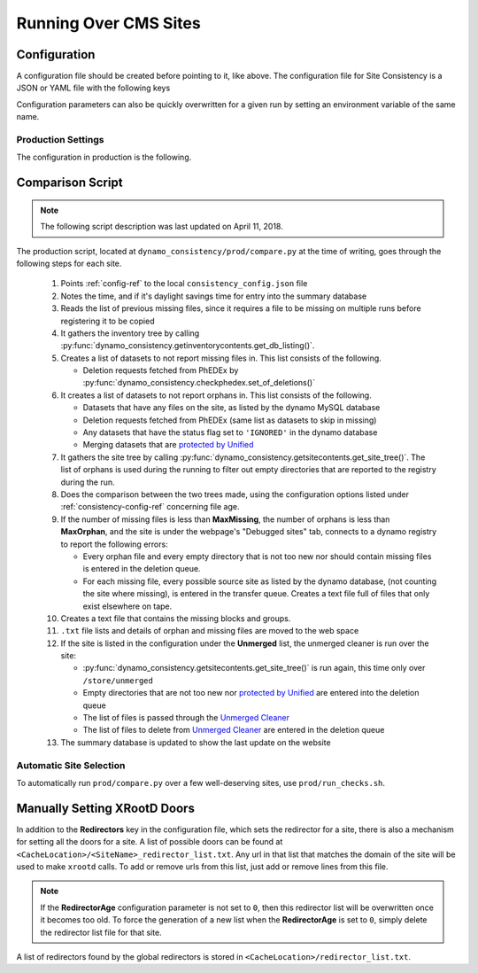 Running Over CMS Sites
======================

.. _consistency-config-ref:

Configuration
+++++++++++++

A configuration file should be created before pointing to it, like above.
The configuration file for Site Consistency is a JSON or YAML file with the following keys

.. autoanysrc:: phony
   :src: ../test/config.yml
   :analyzer: shell-script

Configuration parameters can also be quickly overwritten for a given run by
setting an environment variable of the same name.

Production Settings
-------------------

The configuration in production is the following.

.. program-output:: cat ../prod/consistency_config.json

.. _compare-ref:

Comparison Script
+++++++++++++++++

.. Note::
   The following script description was last updated on April 11, 2018.

The production script,
located at ``dynamo_consistency/prod/compare.py`` at the time of writing,
goes through the following steps for each site.

  #. Points :ref:`config-ref` to the local ``consistency_config.json`` file
  #. Notes the time, and if it's daylight savings time for entry into the summary database
  #. Reads the list of previous missing files, since it requires a file to be missing on multiple
     runs before registering it to be copied
  #. It gathers the inventory tree by calling
     :py:func:`dynamo_consistency.getinventorycontents.get_db_listing()`.
  #. Creates a list of datasets to not report missing files in.
     This list consists of the following.

     - Deletion requests fetched from PhEDEx by
       :py:func:`dynamo_consistency.checkphedex.set_of_deletions()`

  #. It creates a list of datasets to not report orphans in.
     This list consists of the following.

     - Datasets that have any files on the site, as listed by the dynamo MySQL database
     - Deletion requests fetched from PhEDEx (same list as datasets to skip in missing)
     - Any datasets that have the status flag set to ``'IGNORED'`` in the dynamo database
     - Merging datasets that are
       `protected by Unified <https://cmst2.web.cern.ch/cmst2/unified/listProtectedLFN.txt>`_

  #. It gathers the site tree by calling
     :py:func:`dynamo_consistency.getsitecontents.get_site_tree()`.
     The list of orphans is used during the running to filter out empty directories that are
     reported to the registry during the run.
  #. Does the comparison between the two trees made,
     using the configuration options listed under
     :ref:`consistency-config-ref` concerning file age.
  #. If the number of missing files is less than **MaxMissing**,
     the number of orphans is less than **MaxOrphan**,
     and the site is under the webpage's "Debugged sites" tab,
     connects to a dynamo registry to report the following errors:

     - Every orphan file and every empty directory that is not too new
       nor should contain missing files is entered in the deletion queue.
     - For each missing file, every possible source site as listed by the dynamo database,
       (not counting the site where missing), is entered in the transfer queue.
       Creates a text file full of files that only exist elsewhere on tape.

  #. Creates a text file that contains the missing blocks and groups.
  #. ``.txt`` file lists and details of orphan and missing files are moved to the web space
  #. If the site is listed in the configuration under the **Unmerged** list,
     the unmerged cleaner is run over the site:

     - :py:func:`dynamo_consistency.getsitecontents.get_site_tree()` is run again,
       this time only over ``/store/unmerged``
     - Empty directories that are not too new nor
       `protected by Unified <https://cmst2.web.cern.ch/cmst2/unified/listProtectedLFN.txt>`_
       are entered into the deletion queue
     - The list of files is passed through the `Unmerged Cleaner
       <http://cms-comp-ops-tools.readthedocs.io/en/latest/siteadmintoolkit.html#unmerged-cleaner>`_
     - The list of files to delete from `Unmerged Cleaner
       <http://cms-comp-ops-tools.readthedocs.io/en/latest/siteadmintoolkit.html#unmerged-cleaner>`_
       are entered in the deletion queue

  #. The summary database is updated to show the last update on the website


Automatic Site Selection
------------------------

To automatically run ``prod/compare.py`` over a few well-deserving sites, use ``prod/run_checks.sh``.

.. autoanysrc:: phony
   :src: ../prod/run_checks.sh
   :analyzer: perl-script

Manually Setting XRootD Doors
+++++++++++++++++++++++++++++

In addition to the **Redirectors** key in the configuration file, which sets the redirector for a site,
there is also a mechanism for setting all the doors for a site.
A list of possible doors can be found at ``<CacheLocation>/<SiteName>_redirector_list.txt``.
Any url in that list that matches the domain of the site will be used to make ``xrootd`` calls.
To add or remove urls from this list, just add or remove lines from this file.

.. Note::
   If the **RedirectorAge** configuration parameter is not set to ``0``,
   then this redirector list will be overwritten once it becomes too old.
   To force the generation of a new list when the **RedirectorAge** is set to ``0``,
   simply delete the redirector list file for that site.

A list of redirectors found by the global redirectors is stored in ``<CacheLocation>/redirector_list.txt``.
